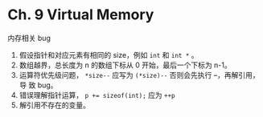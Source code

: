* Ch. 9 Virtual Memory
内存相关 bug

1. 假设指针和对应元素有相同的 size，例如 ~int~ 和 ~int *~ 。
2. 数组越界，总长度为 n 的数组下标从 0 开始，最后一个下标为 n-1。
3. 运算符优先级问题， ~*size--~ 应写为 ~(*size)--~ 否则会先执行 --，再解引用，导
   致 bug。
4. 错误理解指针运算， ~p += sizeof(int);~ 应为 ~++p~
5. 解引用不存在的变量。
